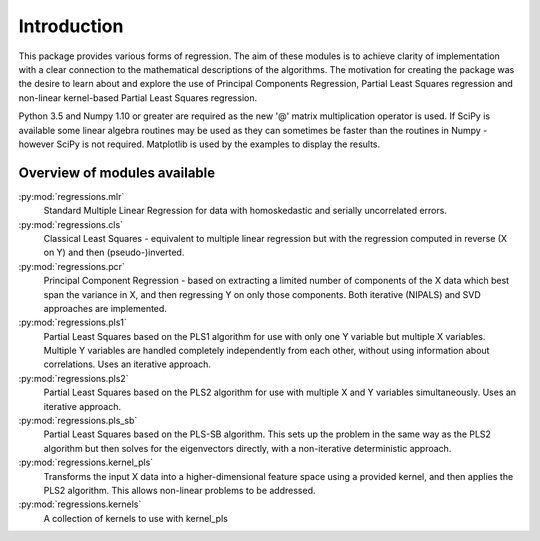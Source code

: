 Introduction
============

This package provides various forms of regression. The aim of these modules is
to achieve clarity of implementation with a clear connection to the
mathematical descriptions of the algorithms. The motivation for creating the
package was the desire to learn about and explore the use of Principal
Components Regression, Partial Least Squares regression and non-linear
kernel-based Partial Least Squares regression.

Python 3.5 and Numpy 1.10 or greater are required as the new '@' matrix
multiplication operator is used. If SciPy is available some linear algebra
routines may be used as they can sometimes be faster than the routines in
Numpy - however SciPy is not required. Matplotlib is used by the examples to
display the results.

Overview of modules available
-----------------------------

:py:mod:`regressions.mlr`
    Standard Multiple Linear Regression for data with homoskedastic and
    serially uncorrelated errors.
:py:mod:`regressions.cls`
    Classical Least Squares - equivalent to multiple linear regression but
    with the regression computed in reverse (X on Y) and then
    (pseudo-)inverted.
:py:mod:`regressions.pcr`
    Principal Component Regression - based on extracting a limited number
    of components of the X data which best span the variance in X, and
    then regressing Y on only those components. Both iterative (NIPALS)
    and SVD approaches are implemented.
:py:mod:`regressions.pls1`
    Partial Least Squares based on the PLS1 algorithm for use with only
    one Y variable but multiple X variables. Multiple Y variables are
    handled completely independently from each other, without using
    information about correlations. Uses an iterative approach.
:py:mod:`regressions.pls2`
    Partial Least Squares based on the PLS2 algorithm for use with
    multiple X and Y variables simultaneously.  Uses an iterative
    approach.
:py:mod:`regressions.pls_sb`
    Partial Least Squares based on the PLS-SB algorithm. This sets up the
    problem in the same way as the PLS2 algorithm but then solves for the
    eigenvectors directly, with a non-iterative deterministic approach.
:py:mod:`regressions.kernel_pls`
    Transforms the input X data into a higher-dimensional feature space
    using a provided kernel, and then applies the PLS2 algorithm. This
    allows non-linear problems to be addressed.
:py:mod:`regressions.kernels`
    A collection of kernels to use with kernel_pls
